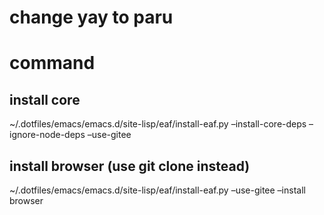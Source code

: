 * change yay to paru
* command
** install core
~/.dotfiles/emacs/emacs.d/site-lisp/eaf/install-eaf.py --install-core-deps --ignore-node-deps --use-gitee
** install browser (use git clone instead)
~/.dotfiles/emacs/emacs.d/site-lisp/eaf/install-eaf.py --use-gitee --install browser
